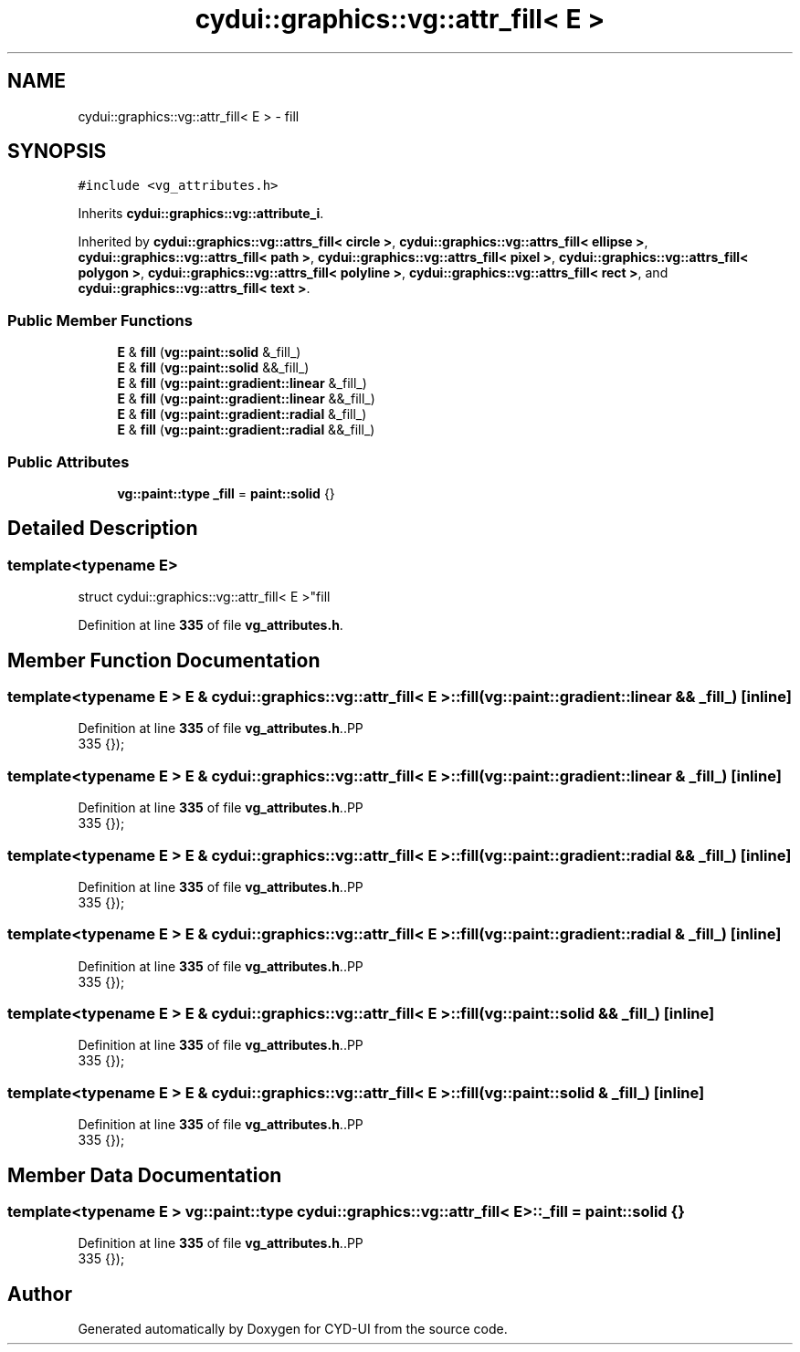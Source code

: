 .TH "cydui::graphics::vg::attr_fill< E >" 3 "CYD-UI" \" -*- nroff -*-
.ad l
.nh
.SH NAME
cydui::graphics::vg::attr_fill< E > \- fill  

.SH SYNOPSIS
.br
.PP
.PP
\fC#include <vg_attributes\&.h>\fP
.PP
Inherits \fBcydui::graphics::vg::attribute_i\fP\&.
.PP
Inherited by \fBcydui::graphics::vg::attrs_fill< circle >\fP, \fBcydui::graphics::vg::attrs_fill< ellipse >\fP, \fBcydui::graphics::vg::attrs_fill< path >\fP, \fBcydui::graphics::vg::attrs_fill< pixel >\fP, \fBcydui::graphics::vg::attrs_fill< polygon >\fP, \fBcydui::graphics::vg::attrs_fill< polyline >\fP, \fBcydui::graphics::vg::attrs_fill< rect >\fP, and \fBcydui::graphics::vg::attrs_fill< text >\fP\&.
.SS "Public Member Functions"

.in +1c
.ti -1c
.RI "\fBE\fP & \fBfill\fP (\fBvg::paint::solid\fP &_fill_)"
.br
.ti -1c
.RI "\fBE\fP & \fBfill\fP (\fBvg::paint::solid\fP &&_fill_)"
.br
.ti -1c
.RI "\fBE\fP & \fBfill\fP (\fBvg::paint::gradient::linear\fP &_fill_)"
.br
.ti -1c
.RI "\fBE\fP & \fBfill\fP (\fBvg::paint::gradient::linear\fP &&_fill_)"
.br
.ti -1c
.RI "\fBE\fP & \fBfill\fP (\fBvg::paint::gradient::radial\fP &_fill_)"
.br
.ti -1c
.RI "\fBE\fP & \fBfill\fP (\fBvg::paint::gradient::radial\fP &&_fill_)"
.br
.in -1c
.SS "Public Attributes"

.in +1c
.ti -1c
.RI "\fBvg::paint::type\fP \fB_fill\fP = \fBpaint::solid\fP {}"
.br
.in -1c
.SH "Detailed Description"
.PP 

.SS "template<typename \fBE\fP>
.br
struct cydui::graphics::vg::attr_fill< E >"fill 
.PP
Definition at line \fB335\fP of file \fBvg_attributes\&.h\fP\&.
.SH "Member Function Documentation"
.PP 
.SS "template<typename \fBE\fP > \fBE\fP & \fBcydui::graphics::vg::attr_fill\fP< \fBE\fP >::fill (\fBvg::paint::gradient::linear\fP && _fill_)\fC [inline]\fP"

.PP
Definition at line \fB335\fP of file \fBvg_attributes\&.h\fP\&..PP
.nf
335 {});
.fi

.SS "template<typename \fBE\fP > \fBE\fP & \fBcydui::graphics::vg::attr_fill\fP< \fBE\fP >::fill (\fBvg::paint::gradient::linear\fP & _fill_)\fC [inline]\fP"

.PP
Definition at line \fB335\fP of file \fBvg_attributes\&.h\fP\&..PP
.nf
335 {});
.fi

.SS "template<typename \fBE\fP > \fBE\fP & \fBcydui::graphics::vg::attr_fill\fP< \fBE\fP >::fill (\fBvg::paint::gradient::radial\fP && _fill_)\fC [inline]\fP"

.PP
Definition at line \fB335\fP of file \fBvg_attributes\&.h\fP\&..PP
.nf
335 {});
.fi

.SS "template<typename \fBE\fP > \fBE\fP & \fBcydui::graphics::vg::attr_fill\fP< \fBE\fP >::fill (\fBvg::paint::gradient::radial\fP & _fill_)\fC [inline]\fP"

.PP
Definition at line \fB335\fP of file \fBvg_attributes\&.h\fP\&..PP
.nf
335 {});
.fi

.SS "template<typename \fBE\fP > \fBE\fP & \fBcydui::graphics::vg::attr_fill\fP< \fBE\fP >::fill (\fBvg::paint::solid\fP && _fill_)\fC [inline]\fP"

.PP
Definition at line \fB335\fP of file \fBvg_attributes\&.h\fP\&..PP
.nf
335 {});
.fi

.SS "template<typename \fBE\fP > \fBE\fP & \fBcydui::graphics::vg::attr_fill\fP< \fBE\fP >::fill (\fBvg::paint::solid\fP & _fill_)\fC [inline]\fP"

.PP
Definition at line \fB335\fP of file \fBvg_attributes\&.h\fP\&..PP
.nf
335 {});
.fi

.SH "Member Data Documentation"
.PP 
.SS "template<typename \fBE\fP > \fBvg::paint::type\fP \fBcydui::graphics::vg::attr_fill\fP< \fBE\fP >::_fill = \fBpaint::solid\fP {}"

.PP
Definition at line \fB335\fP of file \fBvg_attributes\&.h\fP\&..PP
.nf
335 {});
.fi


.SH "Author"
.PP 
Generated automatically by Doxygen for CYD-UI from the source code\&.
